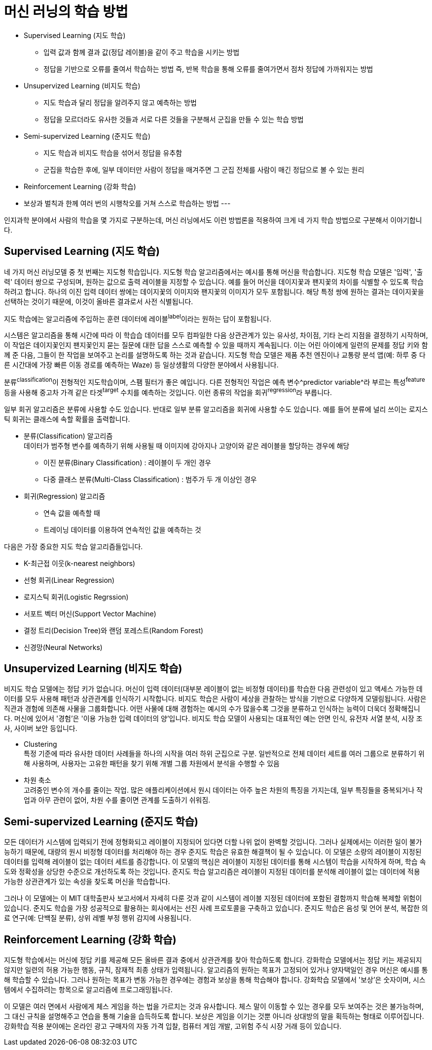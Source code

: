 = 머신 러닝의 학습 방법

* Supervised Learning (지도 학습)
** 입력 값과 함께 결과 값(정답 레이블)을 같이 주고 학습을 시키는 방법
** 정답을 기반으로 오류를 줄여서 학습하는 방법 즉, 반복 학습을 통해 오류를 줄여가면서 점차 정답에 가까워지는 방법
* Unsupervized Learning (비지도 학습)
** 지도 학습과 달리 정답을 알려주지 않고 예측하는 방법
** 정답을 모르더라도 유사한 것들과 서로 다른 것들을 구분해서 군집을 만들 수 있는 학습 방법
* Semi-supervized Learning (준지도 학습)
** 지도 학습과 비지도 학습을 섞어서 정답을 유추함
** 군집을 학습한 후에, 일부 데이터만 사람이 정답을 매겨주면 그 군집 전체를 사람이 매긴 정답으로 볼 수 있는 원리
* Reinforcement Learning (강화 학습)
* 보상과 벌칙과 한께 여러 번의 시행착오를 거쳐 스스로 학습하는 방법
---

인지과학 분야에서 사람의 학습을 몇 가지로 구분하는데, 머신 러닝에서도 이런 방법론을 적용하여 크게 네 가지 학습 방법으로 구분해서 이야기합니다. 

== Supervised Learning (지도 학습)

네 가지 머신 러닝모델 중 첫 번째는 지도형 학습입니다. 지도형 학습 알고리즘에서는 예시를 통해 머신을 학습합니다. 지도형 학습 모델은 '입력', '출력' 데이터 쌍으로 구성되며, 원하는 값으로 출력 레이블을 지정할 수 있습니다. 예를 들어 머신을 데이지꽃과 팬지꽃의 차이를 식별할 수 있도록 학습하려고 합니다. 하나의 이진 입력 데이터 쌍에는 데이지꽃의 이미지와 팬지꽃의 이미지가 모두 포함됩니다. 해당 특정 쌍에 원하는 결과는 데이지꽃을 선택하는 것이기 때문에, 이것이 올바른 결과로서 사전 식별됩니다.

지도 학습에는 알고리즘에 주입하는 훈련 데이터에 레이블^label^이라는 원하는 답이 포함됩니다. 

시스템은 알고리즘을 통해 시간에 따라 이 학습습 데이터를 모두 컴파일한 다음 상관관계가 있는 유사성, 차이점, 기타 논리 지점을 결정하기 시작하며, 이 작업은 데이지꽃인지 팬지꽃인지 묻는 질문에 대한 답을 스스로 예측할 수 있을 때까지 계속됩니다. 이는 어린 아이에게 일련의 문제를 정답 키와 함께 준 다음, 그들이 한 작업을 보여주고 논리를 설명하도록 하는 것과 같습니다. 지도형 학습 모델은 제품 추천 엔진이나 교통량 분석 앱(예: 하루 중 다른 시간대에 가장 빠른 이동 경로를 예측하는 Waze) 등 일상생활의 다양한 분야에서 사용됩니다.

분류^classification^이 전형적인 지도학습이며, 스팸 필터가 좋은 예입니다. 다른 전형적인 작업은 예측 변수^predictor variable^라 부르는 특성^feature^등을 사용해 중고차 가격 같은 타겟^target^ 수치를 예측하는 것입니다. 이런 종류의 작업을 회귀^regression^라 부릅니다.

일부 회귀 알고리즘은 분류에 사용할 수도 있습니다. 반대로 일부 분류 알고리즘을 회귀에 사용할 수도 있습니다. 예를 들어 분류에 널리 쓰이는 로지스틱 회귀는 클래스에 속할 확률을 출력합니다.

* 분류(Classification) 알고리즘 +
데이터가 범주형 변수를 예측하기 위해 사용될 때 
이미지에 강아지나 고양이와 같은 레이블을 할당하는 경우에 해당
** 이진 분류(Binary Classification) : 레이블이 두 개인 경우
** 다중 클래스 분류(Multi-Class Classification) : 범주가 두 개 이상인 경우
* 회귀(Regression) 알고리즘
** 연속 값을 예측할 때
** 트레이닝 데이터를 이용하여 연속적인 값을 예측하는 것

다음은 가장 중요한 지도 학습 알고리즘들입니다.

* K-최근접 이웃(k-nearest neighbors)
* 선형 회귀(Linear Regression)
* 로지스틱 회귀(Logistic Regrssion)
* 서포트 벡터 머신(Support Vector Machine)
* 결정 트리(Decision Tree)와 랜덤 포레스트(Random Forest)
* 신경망(Neural Networks)

== Unsupervized Learning (비지도 학습)

비지도 학습 모델에는 정답 키가 없습니다. 머신이 입력 데이터(대부분 레이블이 없는 비정형 데이터)를 학습한 다음 관련성이 있고 액세스 가능한 데이터를 모두 사용해 패턴과 상관관계를 인식하기 시작합니다. 비지도 학습은 사람이 세상을 관찰하는 방식을 기반으로 다양하게 모델링됩니다. 사람은 직관과 경험에 의존해 사물을 그룹화합니다. 어떤 사물에 대해 경험하는 예시의 수가 많을수록 그것을 분류하고 인식하는 능력이 더욱더 정확해집니다. 머신에 있어서 '경험'은 '이용 가능한 입력 데이터의 양'입니다. 비지도 학습 모델이 사용되는 대표적인 예는 안면 인식, 유전자 서열 분석, 시장 조사, 사이버 보안 등입니다.

** Clustering +
특정 기준에 따라 유사한 데이터 사례들을 하나의 시작을 여러 하위 군집으로 구분. 일반적으로 전체 데이터 세트를 여러 그룹으로 분류하기 위해 사용하며, 사용자는 고유한 패턴을 찾기 위해 개별 그룹 차원에서 분석을 수행할 수 있음
** 차원 축소 +
고려중인 변수의 개수를 줄이는 작업. 많은 애플리케이션에서 원시 데이터는 아주 높은 차원의 특징을 가지는데, 일부 특징들을 중복되거나 작업과 아무 관련이 없어, 차원 수를 줄이면 관계를 도출하기 쉬워짐.

== Semi-supervized Learning (준지도 학습)

모든 데이터가 시스템에 입력되기 전에 정형화되고 레이블이 지정되어 있다면 더할 나위 없이 완벽할 것입니다. 그러나 실제에서는 이러한 일이 불가능하기 때문에, 대량의 원시 비정형 데이터를 처리해야 하는 경우 준지도 학습은 유효한 해결책이 될 수 있습니다. 이 모델은 소량의 레이블이 지정된 데이터를 입력해 레이블이 없는 데이터 세트를 증강합니다. 이 모델의 핵심은 레이블이 지정된 데이터를 통해 시스템이 학습을 시작하게 하며, 학습 속도와 정확성을 상당한 수준으로 개선하도록 하는 것입니다. 준지도 학습 알고리즘은 레이블이 지정된 데이터를 분석해 레이블이 없는 데이터에 적용 가능한 상관관계가 있는 속성을 찾도록 머신을 학습합니다.

그러나 이 모델에는 이 MIT 대학출판사 보고서에서 자세히 다룬 것과 같이 시스템이 레이블 지정된 데이터에 포함된 결함까지 학습해 복제할 위험이 있습니다. 준지도 학습을 가장 성공적으로 활용하는 회사에서는 선진 사례 프로토콜을 구축하고 있습니다. 준지도 학습은 음성 및 언어 분석, 복잡한 의료 연구(예: 단백질 분류), 상위 레벨 부정 행위 감지에 사용됩니다.

== Reinforcement Learning (강화 학습)

지도형 학습에서는 머신에 정답 키를 제공해 모든 올바른 결과 중에서 상관관계를 찾아 학습하도록 합니다. 강화학습 모델에서는 정답 키는 제공되지 않지만 일련의 허용 가능한 행동, 규칙, 잠재적 최종 상태가 입력됩니다. 알고리즘의 원하는 목표가 고정되어 있거나 양자택일인 경우 머신은 예시를 통해 학습할 수 있습니다. 그러나 원하는 목표가 변동 가능한 경우에는 경험과 보상을 통해 학습해야 합니다. 강화학습 모델에서 '보상'은 숫자이며, 시스템에서 수집하려는 항목으로 알고리즘에 프로그래밍됩니다.

이 모델은 여러 면에서 사람에게 체스 게임을 하는 법을 가르치는 것과 유사합니다. 체스 말이 이동할 수 있는 경우를 모두 보여주는 것은 불가능하며, 그 대신 규칙을 설명해주고 연습을 통해 기술을 습득하도록 합니다. 보상은 게임을 이기는 것뿐 아니라 상대방의 말을 획득하는 형태로 이루어집니다. 강화학습 적용 분야에는 온라인 광고 구매자의 자동 가격 입찰, 컴퓨터 게임 개발, 고위험 주식 시장 거래 등이 있습니다.


